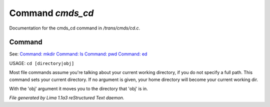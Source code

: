 Command *cmds_cd*
******************

Documentation for the cmds_cd command in */trans/cmds/cd.c*.

Command
=======

See: `Command: mkdir <mkdir.html>`_ `Command: ls <ls.html>`_ `Command: pwd <pwd.html>`_ `Command: ed <ed.html>`_ 

USAGE:  ``cd [directory|obj]``

Most file commands assume you're talking about your current working
directory, if you do not specify a full path.  This command sets your
current directory.  If no argument is given,  your home directory will
become your current working dir.

With the 'obj' argument it moves you to the directory that 'obj' is in.

.. TAGS: RST



*File generated by Lima 1.1a3 reStructured Text daemon.*
